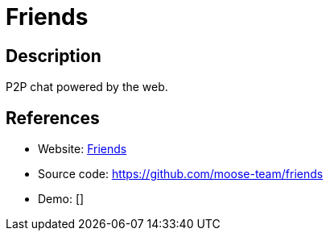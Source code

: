 = Friends

:Name:          Friends
:Language:      Friends
:License:       MIT
:Topic:         Communication systems
:Category:      Custom communication systems
:Subcategory:   

// END-OF-HEADER. DO NOT MODIFY OR DELETE THIS LINE

== Description

P2P chat powered by the web.

== References

* Website: http://moose-team.github.io/friends/[Friends]
* Source code: https://github.com/moose-team/friends[https://github.com/moose-team/friends]
* Demo: []
